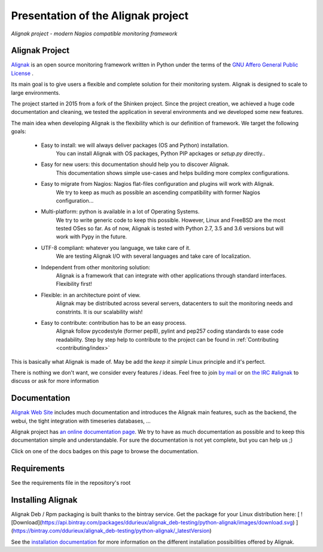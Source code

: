 ===================================
Presentation of the Alignak project
===================================

*Alignak project - modern Nagios compatible monitoring framework*

.. image:: https://api.travis-ci.org/Alignak-monitoring/alignak.svg?branch=develop
    :target: https://travis-ci.org/Alignak-monitoring/alignak
    :alt: Develop branch build status

.. image:: https://landscape.io/github/Alignak-monitoring/alignak/develop/landscape.svg?style=flat
    :target: https://landscape.io/github/Alignak-monitoring/alignak/develop
    :alt: Development code static analysis

.. image:: https://coveralls.io/repos/Alignak-monitoring/alignak/badge.svg?branch=develop
    :target: https://coveralls.io/r/Alignak-monitoring/alignak
    :alt: Development code tests coverage

.. image:: https://readthedocs.org/projects/alignak-doc/badge/?version=latest
    :target: http://alignak-doc.readthedocs.org/en/latest
    :alt: Lastest documentation Status

.. image:: https://readthedocs.org/projects/alignak-doc/badge/?version=develop
    :target: http://alignak-doc.readthedocs.org/en/develop
    :alt: Development branch documentation Status

.. image:: https://img.shields.io/badge/IRC-%23alignak-1e72ff.svg?style=flat
    :target: http://webchat.freenode.net/?channels=%23alignak
    :alt: Join the chat #alignak on freenode.net

.. image:: https://img.shields.io/badge/License-AGPL%20v3-blue.svg
    :target: http://www.gnu.org/licenses/agpl-3.0
    :alt: License AGPL v3


Alignak Project
---------------

`Alignak <http://www.alignak.net>`_ is an open source monitoring framework written in Python under the terms of the `GNU Affero General Public License <http://www.gnu.org/licenses/agpl.txt>`_ .

Its main goal is to give users a flexible and complete solution for their monitoring system. Alignak is designed to scale to large environments.

The project started in 2015 from a fork of the Shinken project. Since the project creation, we achieved a huge code documentation and cleaning, we tested the application in several environments and we developed some new features.


The main idea when developing Alignak is the flexibility which is our definition of framework. We target the following goals:

   * Easy to install: we will always deliver packages (OS and Python) installation.
      You can install Alignak with OS packages, Python PIP apckages or *setup.py* directly..

   * Easy for new users: this documentation should help you to discover Alignak.
      This documentation shows simple use-cases and helps building more complex configurations.

   * Easy to migrate from Nagios: Nagios flat-files configuration and plugins will work with Alignak.
      We try to keep as much as possible an ascending compatibility with former Nagios configuration...

   * Multi-platform: python is available in a lot of Operating Systems.
      We try to write generic code to keep this possible. However, Linux and FreeBSD are the most tested OSes so far.
      As of now, Alignak is tested with Python 2.7, 3.5 and 3.6 versions but will work with Pypy in the future.

   * UTF-8 compliant: whatever you language, we take care of it.
      We are testing Alignak I/O with several languages and take care of localization.

   * Independent from other monitoring solution:
      Alignak is a framework that can integrate with other applications through standard interfaces.
      Flexibility first!

   * Flexible: in an architecture point of view.
      Alignak may be distributed across several servers, datacenters to suit the monitoring needs and constrints.
      It is our scalability wish!

   * Easy to contribute: contribution has to be an easy process.
      Alignak follow pycodestyle (former pep8), pylint and pep257 coding standards to ease code readability.
      Step by step help to contribute to the project can be found in :ref:`Contributing <contributing/index>`

This is basically what Alignak is made of. May be add the *keep it simple* Linux principle and it's perfect.

There is nothing we don't want, we consider every features / ideas. Feel free to join `by mail <mailto:contact@alignak.net>`_ or on `the IRC #alignak <http://webchat.freenode.net/?channels=%23alignak>`_ to discuss or ask for more information

Documentation
-------------

`Alignak Web Site <http://www.alignak.net>`_ includes much documentation and introduces the Alignak main features, such as the backend, the webui, the tight integration with timeseries databases, ...

Alignak project has `an online documentation page <http://alignak-monitoring.github.io/documentation/>`_. We try to have as much documentation as possible and to keep this documentation simple and understandable. For sure the documentation is not yet complete, but you can help us ;)

Click on one of the docs badges on this page to browse the documentation.


Requirements
------------

See the requirements file in the repository's root


Installing Alignak
------------------

Alignak Deb / Rpm packaging is built thanks to the bintray service. Get the package for your Linux distribution here: [ ![Download](https://api.bintray.com/packages/ddurieux/alignak_deb-testing/python-alignak/images/download.svg) ](https://bintray.com/ddurieux/alignak_deb-testing/python-alignak/_latestVersion)

See the `installation documentation <https://alignak-doc.readthedocs.org/en/latest/02_installation/index.html>`_ for more information on the different installation possibilities offered by Alignak.
